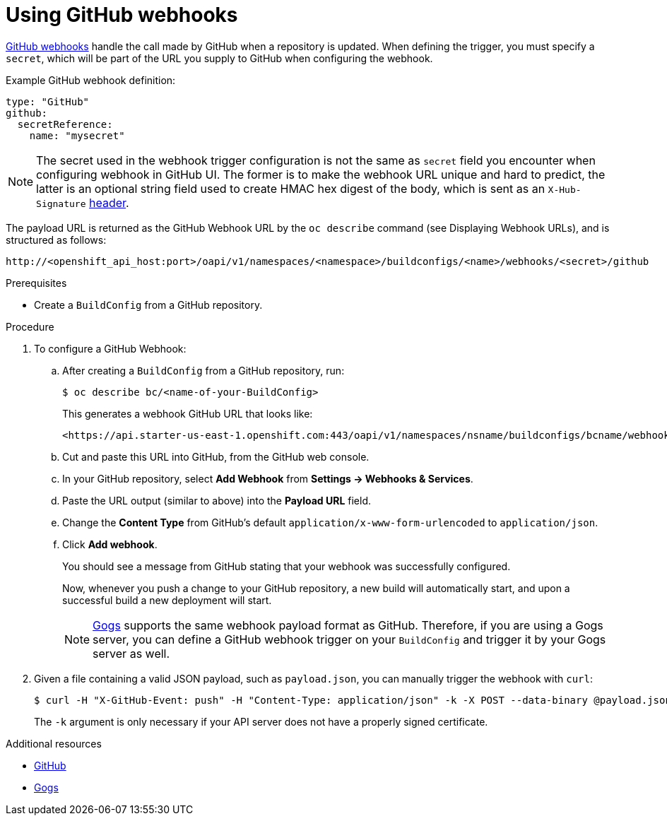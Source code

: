 // Module included in the following assemblies:
//
// * assembly/builds

[id='builds-using-github-webhooks-{context}']
= Using GitHub webhooks

link:https://developer.github.com/webhooks/creating/[GitHub webhooks] handle the
call made by GitHub when a repository is updated. When defining the trigger, you
must specify a `secret`, which will be part of the URL you supply to GitHub when
configuring the webhook.

Example GitHub webhook definition:

[source,yaml]
----
type: "GitHub"
github:
  secretReference:
    name: "mysecret"
----

[NOTE]
====
The secret used in the webhook trigger configuration is not the same as `secret`
field you encounter when configuring webhook in GitHub UI. The former is to make
the webhook URL unique and hard to predict, the latter is an optional string field
used to create HMAC hex digest of the body, which is sent as an `X-Hub-Signature`
link:https://developer.github.com/webhooks/#delivery-headers[header].
====

The payload URL is returned as the GitHub Webhook URL by the `oc describe`
command (see Displaying Webhook URLs), and is
structured as follows:

----
http://<openshift_api_host:port>/oapi/v1/namespaces/<namespace>/buildconfigs/<name>/webhooks/<secret>/github
----

.Prerequisites

* Create a `BuildConfig` from a GitHub repository.

.Procedure

. To configure a GitHub Webhook:

.. After creating a `BuildConfig` from a GitHub repository, run:
+
[source, bash]
----
$ oc describe bc/<name-of-your-BuildConfig>
----
+
This generates a webhook GitHub URL that looks like:
+
----
<https://api.starter-us-east-1.openshift.com:443/oapi/v1/namespaces/nsname/buildconfigs/bcname/webhooks/<secret>/github>.
----

.. Cut and paste this URL into GitHub, from the GitHub web console.

.. In your GitHub repository, select *Add Webhook* from *Settings -> Webhooks &
Services*.

.. Paste the URL output (similar to above) into the *Payload URL* field.

.. Change the *Content Type* from GitHub's default
`application/x-www-form-urlencoded` to `application/json`.

.. Click *Add webhook*.
+
You should see a message from GitHub stating that your webhook was successfully
configured.
+
Now, whenever you push a change to your GitHub repository, a new build will
automatically start, and upon a successful build a new deployment will start.
+
[NOTE]
====
link:https://gogs.io[Gogs] supports the same webhook payload format as GitHub.
Therefore, if you are using a Gogs server, you can define a GitHub webhook
trigger on your `BuildConfig` and trigger it by your Gogs server as well.
====

. Given a file containing a valid JSON payload, such as `payload.json`, you can
manually trigger the webhook with `curl`:
+
----
$ curl -H "X-GitHub-Event: push" -H "Content-Type: application/json" -k -X POST --data-binary @payload.json https://<openshift_api_host:port>/oapi/v1/namespaces/<namespace>/buildconfigs/<name>/webhooks/<secret>/github
----
+
The `-k` argument is only necessary if your API server does not have a properly
signed certificate.

.Additional resources

* link:https://developer.github.com/webhooks/[GitHub]
* link:https://gogs.io[Gogs]
